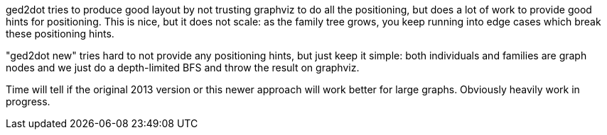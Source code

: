 ged2dot tries to produce good layout by not trusting graphviz to do all the positioning, but does a
lot of work to provide good hints for positioning. This is nice, but it does not scale: as the
family tree grows, you keep running into edge cases which break these positioning hints.

"ged2dot new" tries hard to not provide any positioning hints, but just keep it simple: both
individuals and families are graph nodes and we just do a depth-limited BFS and throw the result on
graphviz.

Time will tell if the original 2013 version or this newer approach will work better for large
graphs. Obviously heavily work in progress.
